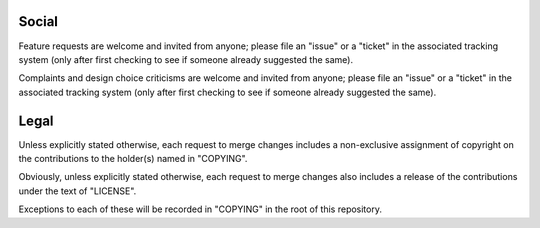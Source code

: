 Social
======

Feature requests are welcome and invited from anyone; please file an
"issue" or a "ticket" in the associated tracking system (only after first
checking to see if someone already suggested the same).

Complaints and design choice criticisms are welcome and invited from
anyone; please file an "issue" or a "ticket" in the associated tracking
system (only after first checking to see if someone already suggested the
same).

Legal
=====

Unless explicitly stated otherwise, each request to merge changes includes
a non-exclusive assignment of copyright on the contributions to the
holder(s) named in "COPYING".

Obviously, unless explicitly stated otherwise, each request to merge
changes also includes a release of the contributions under the text of
"LICENSE".

Exceptions to each of these will be recorded in "COPYING" in the root of
this repository.
